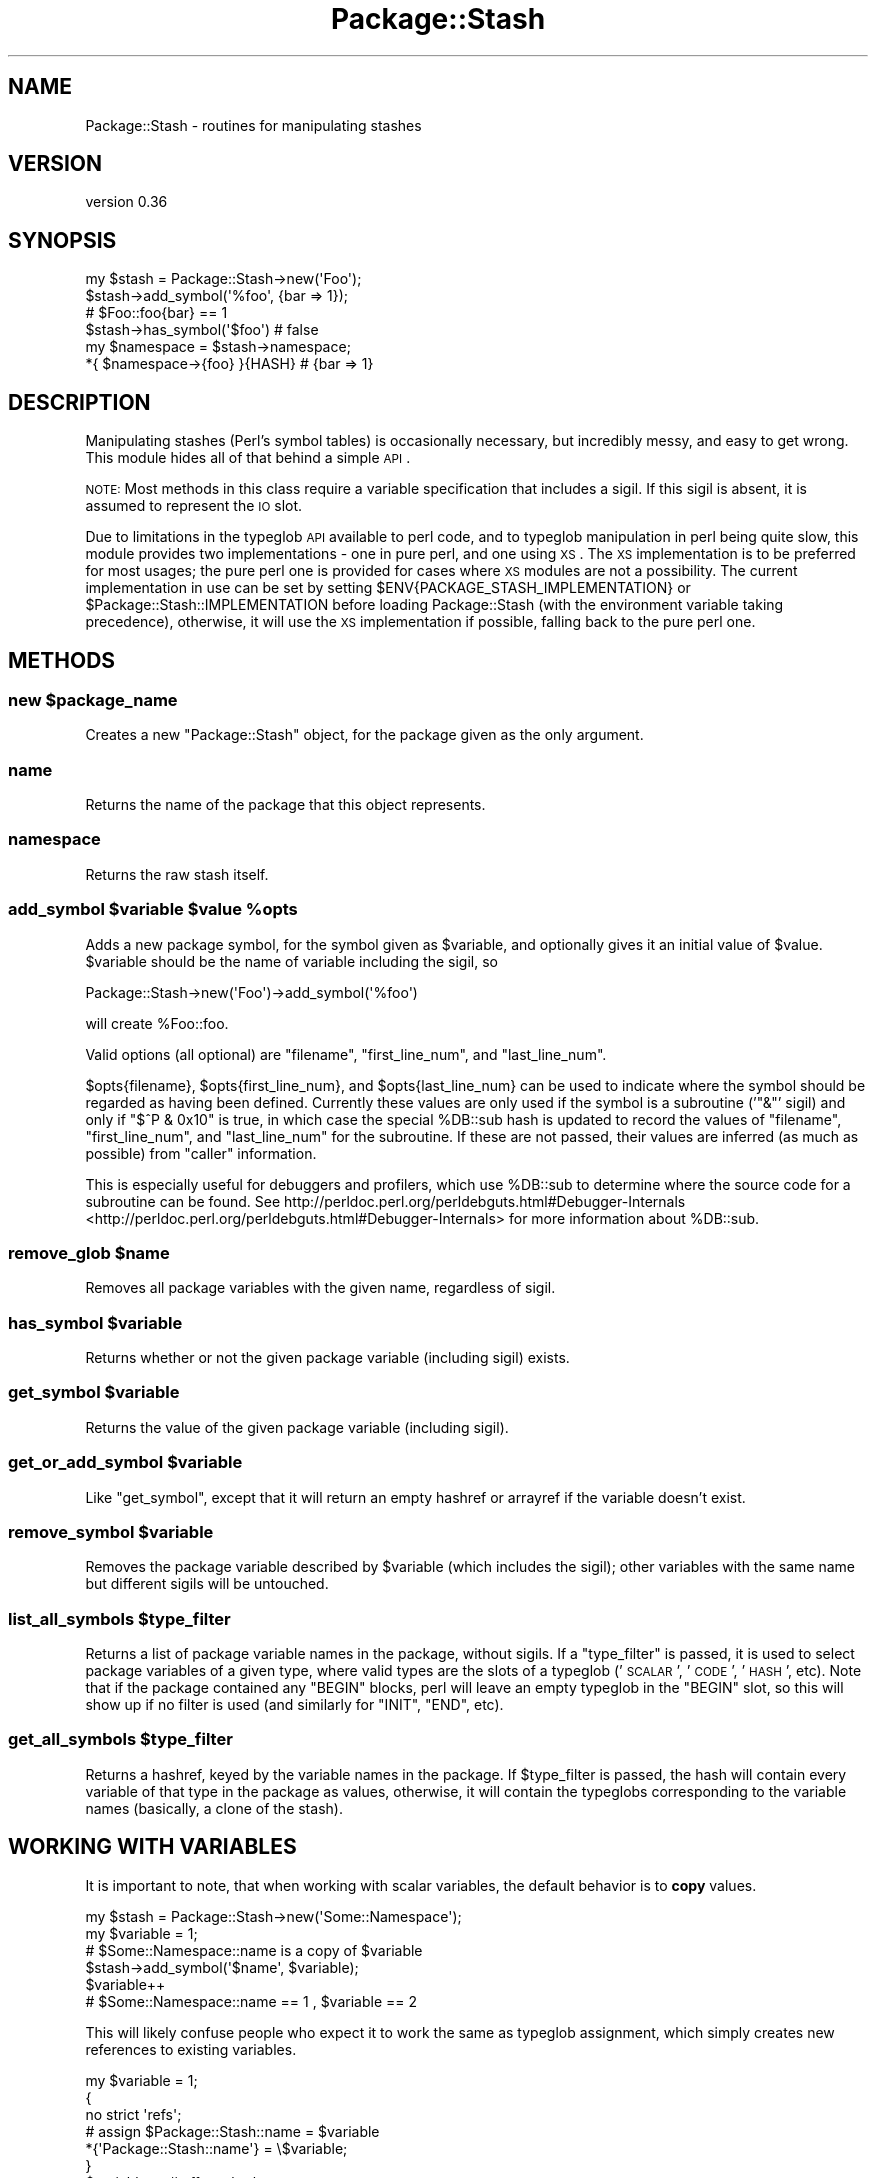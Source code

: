 .\" Automatically generated by Pod::Man 2.25 (Pod::Simple 3.16)
.\"
.\" Standard preamble:
.\" ========================================================================
.de Sp \" Vertical space (when we can't use .PP)
.if t .sp .5v
.if n .sp
..
.de Vb \" Begin verbatim text
.ft CW
.nf
.ne \\$1
..
.de Ve \" End verbatim text
.ft R
.fi
..
.\" Set up some character translations and predefined strings.  \*(-- will
.\" give an unbreakable dash, \*(PI will give pi, \*(L" will give a left
.\" double quote, and \*(R" will give a right double quote.  \*(C+ will
.\" give a nicer C++.  Capital omega is used to do unbreakable dashes and
.\" therefore won't be available.  \*(C` and \*(C' expand to `' in nroff,
.\" nothing in troff, for use with C<>.
.tr \(*W-
.ds C+ C\v'-.1v'\h'-1p'\s-2+\h'-1p'+\s0\v'.1v'\h'-1p'
.ie n \{\
.    ds -- \(*W-
.    ds PI pi
.    if (\n(.H=4u)&(1m=24u) .ds -- \(*W\h'-12u'\(*W\h'-12u'-\" diablo 10 pitch
.    if (\n(.H=4u)&(1m=20u) .ds -- \(*W\h'-12u'\(*W\h'-8u'-\"  diablo 12 pitch
.    ds L" ""
.    ds R" ""
.    ds C` ""
.    ds C' ""
'br\}
.el\{\
.    ds -- \|\(em\|
.    ds PI \(*p
.    ds L" ``
.    ds R" ''
'br\}
.\"
.\" Escape single quotes in literal strings from groff's Unicode transform.
.ie \n(.g .ds Aq \(aq
.el       .ds Aq '
.\"
.\" If the F register is turned on, we'll generate index entries on stderr for
.\" titles (.TH), headers (.SH), subsections (.SS), items (.Ip), and index
.\" entries marked with X<> in POD.  Of course, you'll have to process the
.\" output yourself in some meaningful fashion.
.ie \nF \{\
.    de IX
.    tm Index:\\$1\t\\n%\t"\\$2"
..
.    nr % 0
.    rr F
.\}
.el \{\
.    de IX
..
.\}
.\"
.\" Accent mark definitions (@(#)ms.acc 1.5 88/02/08 SMI; from UCB 4.2).
.\" Fear.  Run.  Save yourself.  No user-serviceable parts.
.    \" fudge factors for nroff and troff
.if n \{\
.    ds #H 0
.    ds #V .8m
.    ds #F .3m
.    ds #[ \f1
.    ds #] \fP
.\}
.if t \{\
.    ds #H ((1u-(\\\\n(.fu%2u))*.13m)
.    ds #V .6m
.    ds #F 0
.    ds #[ \&
.    ds #] \&
.\}
.    \" simple accents for nroff and troff
.if n \{\
.    ds ' \&
.    ds ` \&
.    ds ^ \&
.    ds , \&
.    ds ~ ~
.    ds /
.\}
.if t \{\
.    ds ' \\k:\h'-(\\n(.wu*8/10-\*(#H)'\'\h"|\\n:u"
.    ds ` \\k:\h'-(\\n(.wu*8/10-\*(#H)'\`\h'|\\n:u'
.    ds ^ \\k:\h'-(\\n(.wu*10/11-\*(#H)'^\h'|\\n:u'
.    ds , \\k:\h'-(\\n(.wu*8/10)',\h'|\\n:u'
.    ds ~ \\k:\h'-(\\n(.wu-\*(#H-.1m)'~\h'|\\n:u'
.    ds / \\k:\h'-(\\n(.wu*8/10-\*(#H)'\z\(sl\h'|\\n:u'
.\}
.    \" troff and (daisy-wheel) nroff accents
.ds : \\k:\h'-(\\n(.wu*8/10-\*(#H+.1m+\*(#F)'\v'-\*(#V'\z.\h'.2m+\*(#F'.\h'|\\n:u'\v'\*(#V'
.ds 8 \h'\*(#H'\(*b\h'-\*(#H'
.ds o \\k:\h'-(\\n(.wu+\w'\(de'u-\*(#H)/2u'\v'-.3n'\*(#[\z\(de\v'.3n'\h'|\\n:u'\*(#]
.ds d- \h'\*(#H'\(pd\h'-\w'~'u'\v'-.25m'\f2\(hy\fP\v'.25m'\h'-\*(#H'
.ds D- D\\k:\h'-\w'D'u'\v'-.11m'\z\(hy\v'.11m'\h'|\\n:u'
.ds th \*(#[\v'.3m'\s+1I\s-1\v'-.3m'\h'-(\w'I'u*2/3)'\s-1o\s+1\*(#]
.ds Th \*(#[\s+2I\s-2\h'-\w'I'u*3/5'\v'-.3m'o\v'.3m'\*(#]
.ds ae a\h'-(\w'a'u*4/10)'e
.ds Ae A\h'-(\w'A'u*4/10)'E
.    \" corrections for vroff
.if v .ds ~ \\k:\h'-(\\n(.wu*9/10-\*(#H)'\s-2\u~\d\s+2\h'|\\n:u'
.if v .ds ^ \\k:\h'-(\\n(.wu*10/11-\*(#H)'\v'-.4m'^\v'.4m'\h'|\\n:u'
.    \" for low resolution devices (crt and lpr)
.if \n(.H>23 .if \n(.V>19 \
\{\
.    ds : e
.    ds 8 ss
.    ds o a
.    ds d- d\h'-1'\(ga
.    ds D- D\h'-1'\(hy
.    ds th \o'bp'
.    ds Th \o'LP'
.    ds ae ae
.    ds Ae AE
.\}
.rm #[ #] #H #V #F C
.\" ========================================================================
.\"
.IX Title "Package::Stash 3"
.TH Package::Stash 3 "2013-09-04" "perl v5.14.2" "User Contributed Perl Documentation"
.\" For nroff, turn off justification.  Always turn off hyphenation; it makes
.\" way too many mistakes in technical documents.
.if n .ad l
.nh
.SH "NAME"
Package::Stash \- routines for manipulating stashes
.SH "VERSION"
.IX Header "VERSION"
version 0.36
.SH "SYNOPSIS"
.IX Header "SYNOPSIS"
.Vb 6
\&  my $stash = Package::Stash\->new(\*(AqFoo\*(Aq);
\&  $stash\->add_symbol(\*(Aq%foo\*(Aq, {bar => 1});
\&  # $Foo::foo{bar} == 1
\&  $stash\->has_symbol(\*(Aq$foo\*(Aq) # false
\&  my $namespace = $stash\->namespace;
\&  *{ $namespace\->{foo} }{HASH} # {bar => 1}
.Ve
.SH "DESCRIPTION"
.IX Header "DESCRIPTION"
Manipulating stashes (Perl's symbol tables) is occasionally necessary, but
incredibly messy, and easy to get wrong. This module hides all of that behind a
simple \s-1API\s0.
.PP
\&\s-1NOTE:\s0 Most methods in this class require a variable specification that includes
a sigil. If this sigil is absent, it is assumed to represent the \s-1IO\s0 slot.
.PP
Due to limitations in the typeglob \s-1API\s0 available to perl code, and to typeglob
manipulation in perl being quite slow, this module provides two
implementations \- one in pure perl, and one using \s-1XS\s0. The \s-1XS\s0 implementation is
to be preferred for most usages; the pure perl one is provided for cases where
\&\s-1XS\s0 modules are not a possibility. The current implementation in use can be set
by setting \f(CW$ENV{PACKAGE_STASH_IMPLEMENTATION}\fR or
\&\f(CW$Package::Stash::IMPLEMENTATION\fR before loading Package::Stash (with the
environment variable taking precedence), otherwise, it will use the \s-1XS\s0
implementation if possible, falling back to the pure perl one.
.SH "METHODS"
.IX Header "METHODS"
.ie n .SS "new $package_name"
.el .SS "new \f(CW$package_name\fP"
.IX Subsection "new $package_name"
Creates a new \f(CW\*(C`Package::Stash\*(C'\fR object, for the package given as the only
argument.
.SS "name"
.IX Subsection "name"
Returns the name of the package that this object represents.
.SS "namespace"
.IX Subsection "namespace"
Returns the raw stash itself.
.ie n .SS "add_symbol $variable $value %opts"
.el .SS "add_symbol \f(CW$variable\fP \f(CW$value\fP \f(CW%opts\fP"
.IX Subsection "add_symbol $variable $value %opts"
Adds a new package symbol, for the symbol given as \f(CW$variable\fR, and optionally
gives it an initial value of \f(CW$value\fR. \f(CW$variable\fR should be the name of
variable including the sigil, so
.PP
.Vb 1
\&  Package::Stash\->new(\*(AqFoo\*(Aq)\->add_symbol(\*(Aq%foo\*(Aq)
.Ve
.PP
will create \f(CW%Foo::foo\fR.
.PP
Valid options (all optional) are \f(CW\*(C`filename\*(C'\fR, \f(CW\*(C`first_line_num\*(C'\fR, and
\&\f(CW\*(C`last_line_num\*(C'\fR.
.PP
\&\f(CW$opts{filename}\fR, \f(CW$opts{first_line_num}\fR, and \f(CW$opts{last_line_num}\fR can
be used to indicate where the symbol should be regarded as having been defined.
Currently these values are only used if the symbol is a subroutine ('\f(CW\*(C`&\*(C'\fR'
sigil) and only if \f(CW\*(C`$^P & 0x10\*(C'\fR is true, in which case the special \f(CW%DB::sub\fR
hash is updated to record the values of \f(CW\*(C`filename\*(C'\fR, \f(CW\*(C`first_line_num\*(C'\fR, and
\&\f(CW\*(C`last_line_num\*(C'\fR for the subroutine. If these are not passed, their values are
inferred (as much as possible) from \f(CW\*(C`caller\*(C'\fR information.
.PP
This is especially useful for debuggers and profilers, which use \f(CW%DB::sub\fR to
determine where the source code for a subroutine can be found.  See
http://perldoc.perl.org/perldebguts.html#Debugger\-Internals <http://perldoc.perl.org/perldebguts.html#Debugger-Internals> for more
information about \f(CW%DB::sub\fR.
.ie n .SS "remove_glob $name"
.el .SS "remove_glob \f(CW$name\fP"
.IX Subsection "remove_glob $name"
Removes all package variables with the given name, regardless of sigil.
.ie n .SS "has_symbol $variable"
.el .SS "has_symbol \f(CW$variable\fP"
.IX Subsection "has_symbol $variable"
Returns whether or not the given package variable (including sigil) exists.
.ie n .SS "get_symbol $variable"
.el .SS "get_symbol \f(CW$variable\fP"
.IX Subsection "get_symbol $variable"
Returns the value of the given package variable (including sigil).
.ie n .SS "get_or_add_symbol $variable"
.el .SS "get_or_add_symbol \f(CW$variable\fP"
.IX Subsection "get_or_add_symbol $variable"
Like \f(CW\*(C`get_symbol\*(C'\fR, except that it will return an empty hashref or
arrayref if the variable doesn't exist.
.ie n .SS "remove_symbol $variable"
.el .SS "remove_symbol \f(CW$variable\fP"
.IX Subsection "remove_symbol $variable"
Removes the package variable described by \f(CW$variable\fR (which includes the
sigil); other variables with the same name but different sigils will be
untouched.
.ie n .SS "list_all_symbols $type_filter"
.el .SS "list_all_symbols \f(CW$type_filter\fP"
.IX Subsection "list_all_symbols $type_filter"
Returns a list of package variable names in the package, without sigils. If a
\&\f(CW\*(C`type_filter\*(C'\fR is passed, it is used to select package variables of a given
type, where valid types are the slots of a typeglob ('\s-1SCALAR\s0', '\s-1CODE\s0', '\s-1HASH\s0',
etc). Note that if the package contained any \f(CW\*(C`BEGIN\*(C'\fR blocks, perl will leave
an empty typeglob in the \f(CW\*(C`BEGIN\*(C'\fR slot, so this will show up if no filter is
used (and similarly for \f(CW\*(C`INIT\*(C'\fR, \f(CW\*(C`END\*(C'\fR, etc).
.ie n .SS "get_all_symbols $type_filter"
.el .SS "get_all_symbols \f(CW$type_filter\fP"
.IX Subsection "get_all_symbols $type_filter"
Returns a hashref, keyed by the variable names in the package. If
\&\f(CW$type_filter\fR is passed, the hash will contain every variable of that type in
the package as values, otherwise, it will contain the typeglobs corresponding
to the variable names (basically, a clone of the stash).
.SH "WORKING WITH VARIABLES"
.IX Header "WORKING WITH VARIABLES"
It is important to note, that when working with scalar variables, the default
behavior is to \fBcopy\fR values.
.PP
.Vb 6
\&  my $stash = Package::Stash\->new(\*(AqSome::Namespace\*(Aq);
\&  my $variable = 1;
\&  # $Some::Namespace::name is a copy of $variable
\&  $stash\->add_symbol(\*(Aq$name\*(Aq, $variable);
\&  $variable++
\&  # $Some::Namespace::name == 1 , $variable == 2
.Ve
.PP
This will likely confuse people who expect it to work the same as typeglob
assignment, which simply creates new references to existing variables.
.PP
.Vb 7
\&  my $variable = 1;
\&  {
\&      no strict \*(Aqrefs\*(Aq;
\&      # assign $Package::Stash::name = $variable
\&      *{\*(AqPackage::Stash::name\*(Aq} = \e$variable;
\&  }
\&  $variable++ # affects both names
.Ve
.PP
If this behaviour is desired when working with Package::Stash, simply pass
Package::Stash a scalar ref:
.PP
.Vb 6
\&  my $stash = Package::Stash\->new(\*(AqSome::Namespace\*(Aq);
\&  my $variable = 1;
\&  # $Some::Namespace::name is now $variable
\&  $stash\->add_symbol(\*(Aq$name\*(Aq, \e$variable);
\&  $variable++
\&  # $Some::Namespace::name == 2 , $variable == 2
.Ve
.PP
This will be what you want as well if you're ever working with Readonly
variables:
.PP
.Vb 2
\&  use Readonly;
\&  Readonly my $value, \*(Aqhello\*(Aq;
\&
\&  $stash\->add_symbol(\*(Aq$name\*(Aq, \e$value); # reference
\&  print $Some::Namespace::name; # hello
\&  # Tries to modify the read\-only \*(Aqhello\*(Aq and dies.
\&  $Some::Namespace::name .= " world";
\&
\&  $stash\->add_symbol(\*(Aq$name\*(Aq, $value); # copy
\&  print $Some::Namespace::name; # hello
\&  # No problem, modifying a copy, not the original
\&  $Some::Namespace::name .= " world";
.Ve
.SH "BUGS / CAVEATS"
.IX Header "BUGS / CAVEATS"
.IP "\(bu" 4
Prior to perl 5.10, scalar slots are only considered to exist if they are defined
.Sp
This is due to a shortcoming within perl itself. See
\&\*(L"Making References\*(R" in perlref point 7 for more information.
.IP "\(bu" 4
\&\s-1GLOB\s0 and \s-1FORMAT\s0 variables are not (yet) accessible through this module.
.IP "\(bu" 4
Also, see the \s-1BUGS\s0 section for the specific backends (Package::Stash::XS and Package::Stash::PP)
.PP
Please report any bugs through \s-1RT:\s0 email
\&\f(CW\*(C`bug\-package\-stash at rt.cpan.org\*(C'\fR, or browse to
http://rt.cpan.org/NoAuth/ReportBug.html?Queue=Package\-Stash <http://rt.cpan.org/NoAuth/ReportBug.html?Queue=Package-Stash>.
.SH "SEE ALSO"
.IX Header "SEE ALSO"
.IP "\(bu" 4
Class::MOP::Package
.Sp
This module is a factoring out of code that used to live here
.SH "SUPPORT"
.IX Header "SUPPORT"
You can find this documentation for this module with the perldoc command.
.PP
.Vb 1
\&    perldoc Package::Stash
.Ve
.PP
You can also look for information at:
.IP "\(bu" 4
MetaCPAN
.Sp
https://metacpan.org/release/Package\-Stash <https://metacpan.org/release/Package-Stash>
.IP "\(bu" 4
Github
.Sp
https://github.com/doy/package\-stash <https://github.com/doy/package-stash>
.IP "\(bu" 4
\&\s-1RT:\s0 \s-1CPAN\s0's request tracker
.Sp
http://rt.cpan.org/NoAuth/Bugs.html?Dist=Package\-Stash <http://rt.cpan.org/NoAuth/Bugs.html?Dist=Package-Stash>
.IP "\(bu" 4
\&\s-1CPAN\s0 Ratings
.Sp
http://cpanratings.perl.org/d/Package\-Stash <http://cpanratings.perl.org/d/Package-Stash>
.SH "HISTORY"
.IX Header "HISTORY"
Based on code from Class::MOP::Package, by Stevan Little and the Moose
Cabal.
.SH "AUTHOR"
.IX Header "AUTHOR"
Jesse Luehrs <doy@tozt.net>
.SH "COPYRIGHT AND LICENSE"
.IX Header "COPYRIGHT AND LICENSE"
This software is copyright (c) 2013 by Jesse Luehrs.
.PP
This is free software; you can redistribute it and/or modify it under
the same terms as the Perl 5 programming language system itself.

